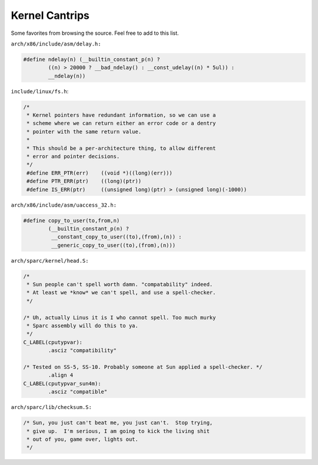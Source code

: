 .. -*- coding: utf-8; mode: rst -*-

.. _cantrips:

***************
Kernel Cantrips
***************

Some favorites from browsing the source. Feel free to add to this list.

``arch/x86/include/asm/delay.h:``


.. code-block:: c

    #define ndelay(n) (__builtin_constant_p(n) ? 
            ((n) > 20000 ? __bad_ndelay() : __const_udelay((n) * 5ul)) : 
            __ndelay(n))

``include/linux/fs.h``:


.. code-block:: c

    /*
     * Kernel pointers have redundant information, so we can use a
     * scheme where we can return either an error code or a dentry
     * pointer with the same return value.
     *
     * This should be a per-architecture thing, to allow different
     * error and pointer decisions.
     */
     #define ERR_PTR(err)    ((void *)((long)(err)))
     #define PTR_ERR(ptr)    ((long)(ptr))
     #define IS_ERR(ptr)     ((unsigned long)(ptr) > (unsigned long)(-1000))

``arch/x86/include/asm/uaccess_32.h:``


.. code-block:: c

    #define copy_to_user(to,from,n)                         
            (__builtin_constant_p(n) ?                      
             __constant_copy_to_user((to),(from),(n)) :     
             __generic_copy_to_user((to),(from),(n)))

``arch/sparc/kernel/head.S:``


.. code-block:: c

    /*
     * Sun people can't spell worth damn. "compatability" indeed.
     * At least we *know* we can't spell, and use a spell-checker.
     */

    /* Uh, actually Linus it is I who cannot spell. Too much murky
     * Sparc assembly will do this to ya.
     */
    C_LABEL(cputypvar):
            .asciz "compatibility"

    /* Tested on SS-5, SS-10. Probably someone at Sun applied a spell-checker. */
            .align 4
    C_LABEL(cputypvar_sun4m):
            .asciz "compatible"

``arch/sparc/lib/checksum.S:``


.. code-block:: c

            /* Sun, you just can't beat me, you just can't.  Stop trying,
             * give up.  I'm serious, I am going to kick the living shit
             * out of you, game over, lights out.
             */




.. ------------------------------------------------------------------------------
.. This file was automatically converted from DocBook-XML with the dbxml
.. library (https://github.com/return42/dbxml2rst). The origin XML comes
.. from the linux kernel:
..
..   http://git.kernel.org/cgit/linux/kernel/git/torvalds/linux.git
.. ------------------------------------------------------------------------------
